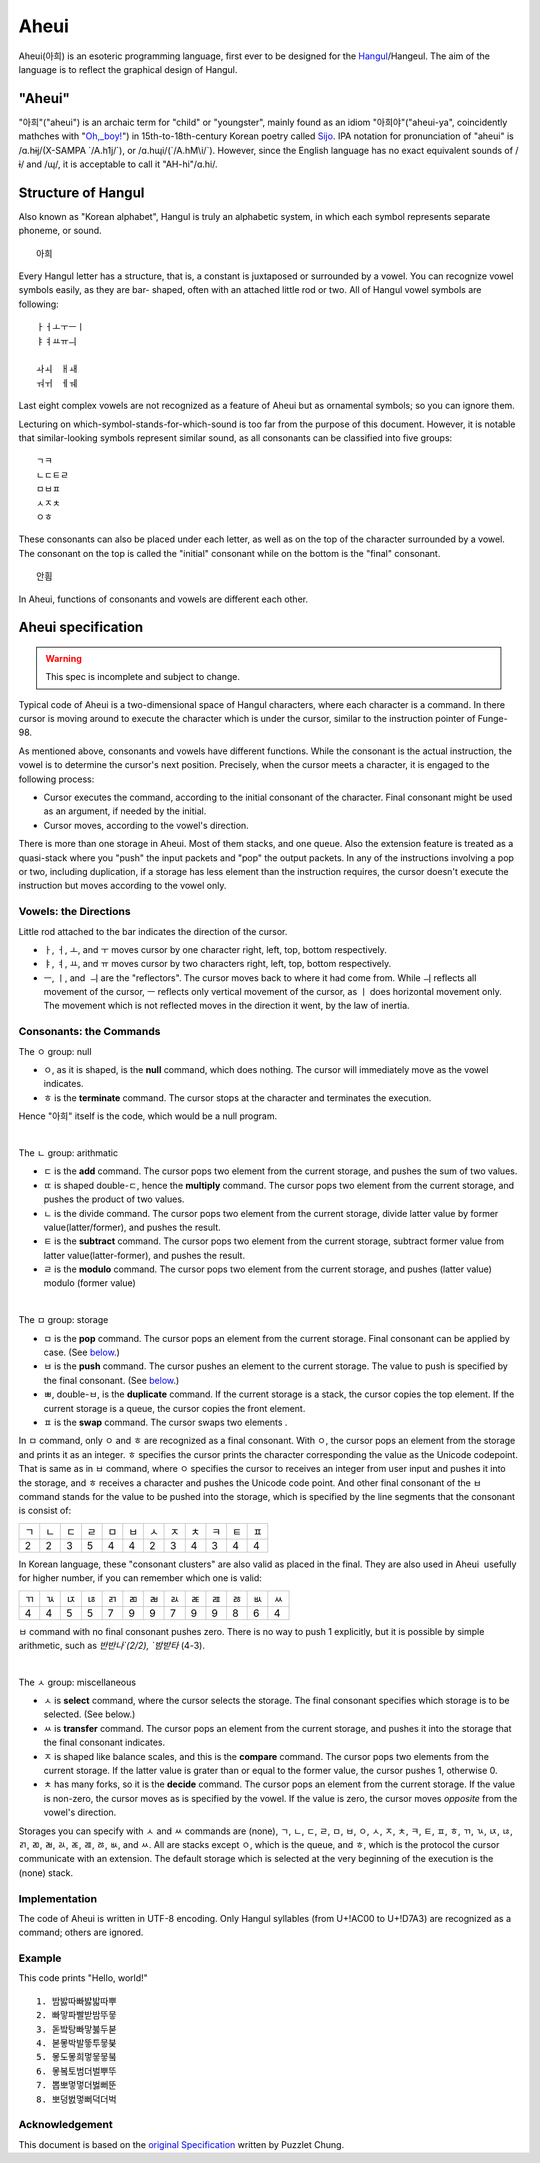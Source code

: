 Aheui
=====

Aheui(아희) is an esoteric programming language, first ever to be designed for
the `Hangul <http://en.wikipedia.org/wiki/Hangul>`__/Hangeul.
The aim of the language is to reflect the graphical design of Hangul.

"Aheui"
-------

"아희"("aheui") is an archaic term for "child" or "youngster", mainly found as an
idiom "아희야"("aheui-ya", coincidently mathches with
"`Oh,_boy! <http://en.wikipedia.org/wiki/Oh_Boy>`__") in 15th-to-18th-century
Korean poetry called `Sijo <http://en.wikipedia.org/wiki/Sijo>`__.
IPA notation for pronunciation of "aheui" is
/ɑ.hɨj/(X-SAMPA \`/A.h1j/\`), or /ɑ.hɰi/(\`/A.hM\\i/\`). However, since the English
language has no exact equivalent sounds of /ɨ/ and /ɰ/, it is acceptable to
call it "AH-hi"/ɑ.hi/.

Structure of Hangul
-------------------

Also known as "Korean alphabet", Hangul is truly an alphabetic system, in which
each symbol represents separate phoneme, or sound.

::

     아희

Every Hangul letter has a structure, that is, a constant is juxtaposed or
surrounded by a vowel. You can recognize vowel symbols easily, as they are bar-
shaped, often with an attached little rod or two. All of Hangul vowel symbols
are following:

::

     ㅏㅓㅗㅜㅡㅣ
     ㅑㅕㅛㅠㅢ

     ㅘㅚ　ㅐㅙ
     ㅝㅟ　ㅔㅞ

Last eight complex vowels are not recognized as a feature of Aheui but as
ornamental symbols; so you can ignore them.

Lecturing on which-symbol-stands-for-which-sound is too far from the purpose of
this document. However, it is notable that similar-looking symbols represent
similar sound, as all consonants can be classified into five groups:

::

     ㄱㅋ
     ㄴㄷㅌㄹ
     ㅁㅂㅍ
     ㅅㅈㅊ
     ㅇㅎ

These consonants can also be placed under each letter, as well as on the top of
the character surrounded by a vowel. The consonant on the top is called the
"initial" consonant while on the bottom is the "final" consonant.

::
 
     안흼
 
In Aheui, functions of consonants and vowels are different each other.

Aheui specification
-------------------

.. WARNING:: 
   This spec is incomplete and subject to change.
 
Typical code of Aheui is a two-dimensional space of Hangul characters, where
each character is a command. In there cursor is moving around to execute the
character which is under the cursor, similar to the instruction pointer of
Funge-98.
 
As mentioned above, consonants and vowels have different functions. While the
consonant is the actual instruction, the vowel is to determine the cursor's
next position. Precisely, when the cursor meets a character, it is engaged to
the following process:

* Cursor executes the command, according to the initial consonant of the
  character. Final consonant might be used as an argument, if needed by the
  initial.
* Cursor moves, according to the vowel's direction.

There is more than one storage in Aheui. Most of them stacks, and one queue.
Also the extension feature is treated as a quasi-stack where you "push" the
input packets and "pop" the output packets. In any of the instructions
involving a pop or two, including duplication, if a storage has less element
than the instruction requires, the cursor doesn't execute the instruction but
moves according to the vowel only.

Vowels: the Directions
######################

Little rod attached to the bar indicates the direction of the cursor.

* ㅏ, ㅓ, ㅗ, and ㅜ moves cursor by one character right, left, top, bottom
  respectively.
* ㅑ, ㅕ, ㅛ, and ㅠ moves cursor by two characters right, left, top, bottom
  respectively.
* ㅡ, ㅣ, and  ㅢ are the "reflectors". The cursor moves back to where it had
  come from. While ㅢ reflects all movement of the cursor, ㅡ reflects only
  vertical movement of the cursor, as ㅣ does horizontal movement only. The
  movement which is not reflected moves in the direction it went, by the
  law of inertia.

Consonants: the Commands
########################

The ㅇ group: null

* ㅇ, as it is shaped, is the **null** command, which does nothing. The cursor
  will immediately move as the vowel indicates.
* ㅎ is the **terminate** command. The cursor stops at the character and
  terminates the execution.

Hence "아희" itself is the code, which would be a null program.

|

The ㄴ group: arithmatic

* ㄷ is the **add** command. The cursor pops two element from the current
  storage, and pushes the sum of two values.
* ㄸ is shaped double-ㄷ, hence the **multiply** command. The cursor pops two
  element from the current storage, and pushes the product of two values.
* ㄴ is the divide command. The cursor pops two element from the current
  storage, divide latter value by former value(latter/former), and pushes
  the result.
* ㅌ is the **subtract** command. The cursor pops two element from the current
  storage, subtract former value from latter value(latter-former), and
  pushes the result.
* ㄹ is the **modulo** command. The cursor pops two element from the current
  storage, and pushes (latter value) modulo (former value)

|

The ㅁ group: storage

* ㅁ is the **pop** command. The cursor pops an element from the current
  storage. Final consonant can be applied by case. (See below_.)
* ㅂ is the **push** command. The cursor pushes an element to the current
  storage. The value to push is specified by the final consonant. (See
  below_.)
* ㅃ, double-ㅂ, is the **duplicate** command. If the current storage is a stack,
  the cursor copies the top element. If the current storage is a queue, the
  cursor copies the front element.
* ㅍ is the **swap** command. The cursor swaps two elements .

.. _below:

In ㅁ command, only ㅇ and ㅎ are recognized as a final consonant. With ㅇ, the
cursor pops an element from the storage and prints it as an integer. ㅎ
specifies the cursor prints the character corresponding the value as the
Unicode codepoint.
That is same as in ㅂ command, where ㅇ specifies the cursor to receives an
integer from user input and pushes it into the storage, and ㅎ receives a
character and pushes the Unicode code point. And other final consonant of the ㅂ
command stands for the value to be pushed into the storage, which is specified
by the line segments that the consonant is consist of:

=== === === === === === === === === === === ===
 ㄱ  ㄴ  ㄷ  ㄹ  ㅁ  ㅂ  ㅅ  ㅈ  ㅊ  ㅋ  ㅌ  ㅍ
 2   2   3   5   4   4   2   3   4   3   4   4
=== === === === === === === === === === === ===

In Korean language, these "consonant clusters" are also valid as placed in the
final. They are also used in Aheui  usefully for higher number, if you can
remember which one is valid:

=== === === === === === === === === === === === ===
 ㄲ  ㄳ  ㄵ  ㄶ  ㄺ  ㄻ  ㄼ  ㄽ  ㄾ  ㄿ  ㅀ  ㅄ  ㅆ
 4   4   5   5   7   9   9   7   9   9   8   6   4
=== === === === === === === === === === === === ===

ㅂ command with no final consonant pushes zero. There is no way to push 1
explicitly, but it is possible by simple arithmetic, such as `반반나`(2/2), `밤받타`
(4-3).

|

The ㅅ group: miscellaneous

* ㅅ is **select** command, where the cursor selects the storage. The final
  consonant specifies which storage is to be selected. (See below.)
* ㅆ is **transfer** command. The cursor pops an element from the current
  storage, and pushes it into the storage that the final consonant
  indicates.
* ㅈ is shaped like balance scales, and this is the **compare** command. The
  cursor pops two elements from the current storage. If the latter value is
  grater than or equal to the former value, the cursor pushes 1, otherwise 0.
* ㅊ has many forks, so it is the **decide** command. The cursor pops an element
  from the current storage. If the value is non-zero, the cursor moves as
  is specified by the vowel. If the value is zero, the cursor moves
  *opposite* from the vowel's direction.

Storages you can specify with ㅅ and ㅆ commands are (none), ㄱ, ㄴ, ㄷ, ㄹ, ㅁ, ㅂ,
ㅇ, ㅅ, ㅈ, ㅊ, ㅋ, ㅌ, ㅍ, ㅎ, ㄲ, ㄳ, ㄵ, ㄶ, ㄺ, ㄻ, ㄼ, ㄽ, ㄾ, ㄿ, ㅀ, ㅄ, and ㅆ. All are
stacks except ㅇ, which is the queue, and ㅎ, which is the protocol the cursor
communicate with an extension.
The default storage which is selected at the very beginning of the execution is
the (none) stack.

Implementation
##############

The code of Aheui is written in UTF-8 encoding. Only Hangul syllables (from
U+!AC00 to U+!D7A3) are recognized as a command; others are ignored.

Example
#######

This code prints "Hello, world!"

::

   1. 밤밣따빠밣밟따뿌
   2. 빠맣파빨받밤뚜뭏
   3. 돋밬탕빠맣붏두붇
   4. 볻뫃박발뚷투뭏붖
   5. 뫃도뫃희멓뭏뭏붘
   6. 뫃봌토범더벌뿌뚜
   7. 뽑뽀멓멓더벓뻐뚠
   8. 뽀덩벐멓뻐덕더벅

Acknowledgement
###############

This document is based on the
`original Specification <http://puzzlet.springnote.com/pages/219154.xhtml>`__
written by Puzzlet Chung.

